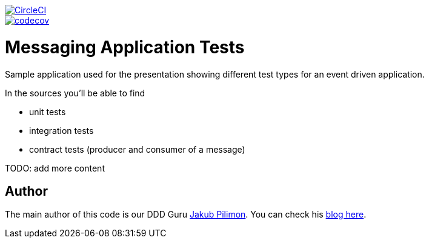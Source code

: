 image::https://circleci.com/gh/spring-cloud-samples/messaging-application.svg?style=svg["CircleCI", link="https://circleci.com/gh/spring-cloud-samples/messaging-application"]
image::https://codecov.io/gh/spring-cloud-samples/messaging-application/branch/master/graph/badge.svg["codecov", link="https://codecov.io/gh/spring-cloud-samples/messaging-application"]


= Messaging Application Tests

Sample application used for the presentation showing different test
types for an event driven application.

In the sources you'll be able to find

- unit tests
- integration tests
- contract tests (producer and consumer of a message)

TODO: add more content

== Author

The main author of this code is our DDD Guru https://twitter.com/JakubPilimon[Jakub Pilimon].
You can check his http://pillopl.github.io/[blog here].
